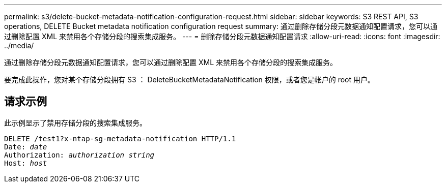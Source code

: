 ---
permalink: s3/delete-bucket-metadata-notification-configuration-request.html 
sidebar: sidebar 
keywords: S3 REST API, S3 operations, DELETE Bucket metadata notification configuration request 
summary: 通过删除存储分段元数据通知配置请求，您可以通过删除配置 XML 来禁用各个存储分段的搜索集成服务。 
---
= 删除存储分段元数据通知配置请求
:allow-uri-read: 
:icons: font
:imagesdir: ../media/


[role="lead"]
通过删除存储分段元数据通知配置请求，您可以通过删除配置 XML 来禁用各个存储分段的搜索集成服务。

要完成此操作，您对某个存储分段拥有 S3 ： DeleteBucketMetadataNotification 权限，或者您是帐户的 root 用户。



== 请求示例

此示例显示了禁用存储分段的搜索集成服务。

[source, subs="specialcharacters,quotes"]
----
DELETE /test1?x-ntap-sg-metadata-notification HTTP/1.1
Date: _date_
Authorization: _authorization string_
Host: _host_
----
